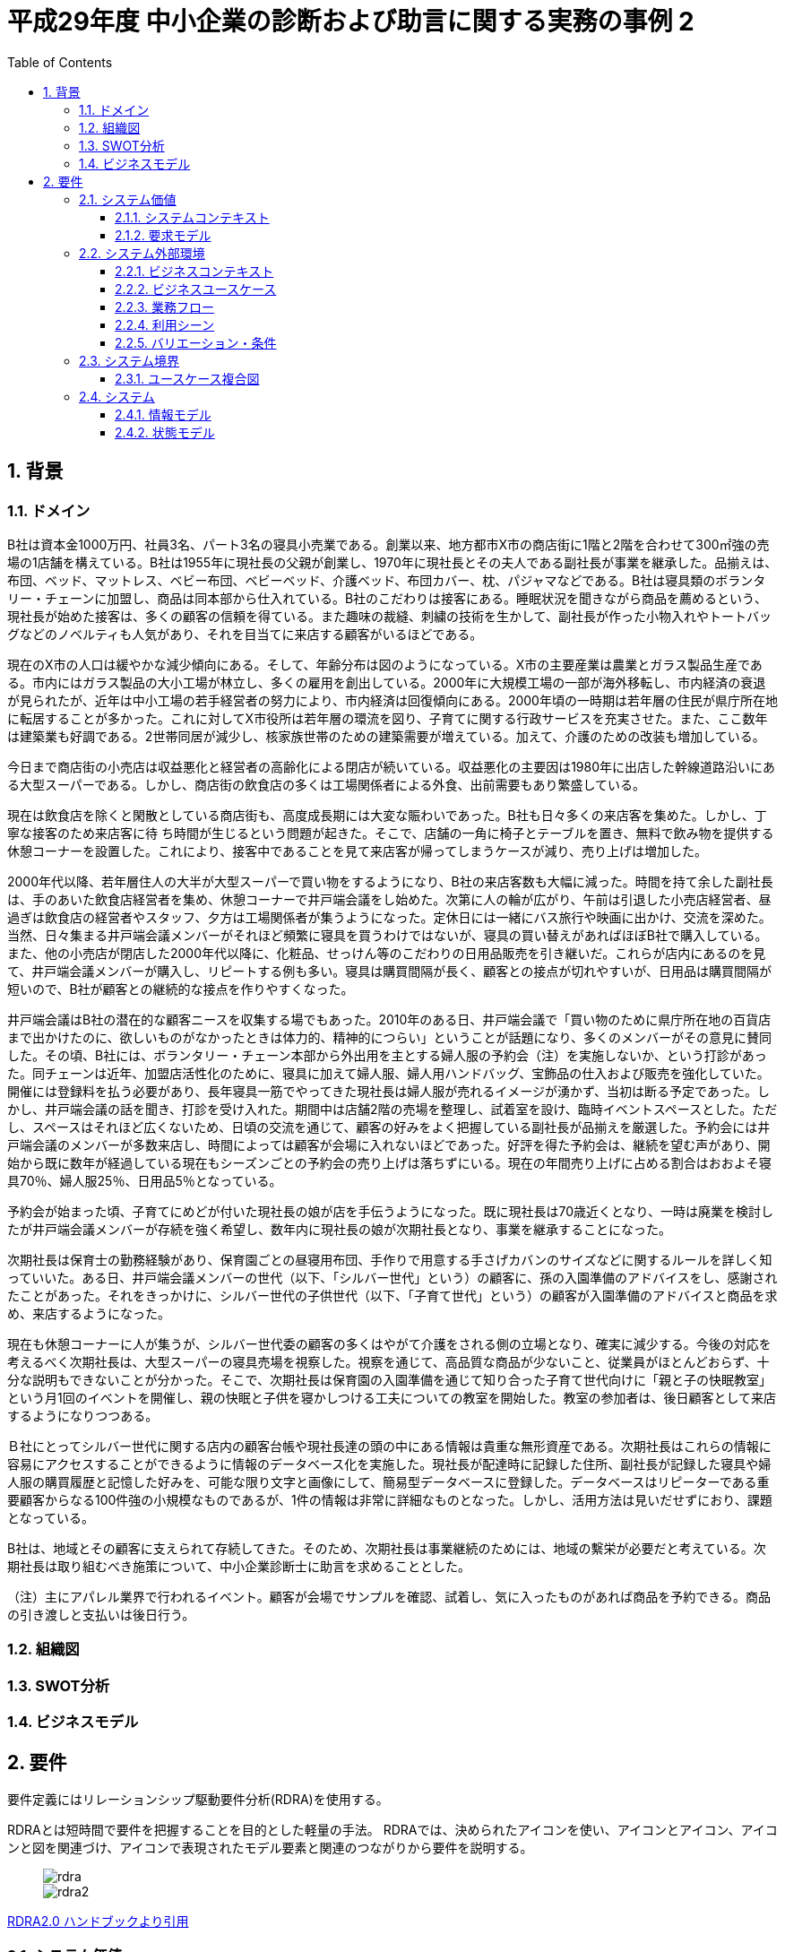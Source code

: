 :toc: left
:toclevels: 5
:sectnums:
:stem:
:source-highlighter: coderay

= 平成29年度 中小企業の診断および助言に関する実務の事例 2

== 背景

=== ドメイン

B社は資本金1000万円、社員3名、パート3名の寝具小売業である。創業以来、地方都市X市の商店街に1階と2階を合わせて300㎡強の売場の1店舗を構えている。B社は1955年に現社長の父親が創業し、1970年に現社長とその夫人である副社長が事業を継承した。品揃えは、布団、ベッド、マットレス、ベビー布団、ベビーベッド、介護ベッド、布団カバー、枕、パジャマなどである。B社は寝具類のボランタリー・チェーンに加盟し、商品は同本部から仕入れている。B社のこだわりは接客にある。睡眠状況を聞きながら商品を薦めるという、現社長が始めた接客は、多くの顧客の信頼を得ている。また趣味の裁縫、刺繍の技術を生かして、副社長が作った小物入れやトートバッグなどのノベルティも人気があり、それを目当てに来店する顧客がいるほどである。

現在のX市の人口は緩やかな減少傾向にある。そして、年齢分布は図のようになっている。X市の主要産業は農業とガラス製品生産である。市内にはガラス製品の大小工場が林立し、多くの雇用を創出している。2000年に大規模工場の一部が海外移転し、市内経済の衰退が見られたが、近年は中小工場の若手経営者の努力により、市内経済は回復傾向にある。2000年頃の一時期は若年層の住民が県庁所在地に転居することが多かった。これに対してX市役所は若年層の環流を図り、子育てに関する行政サービスを充実させた。また、ここ数年は建築業も好調である。2世帯同居が減少し、核家族世帯のための建築需要が増えている。加えて、介護のための改装も増加している。

今日まで商店街の小売店は収益悪化と経営者の高齢化による閉店が続いている。収益悪化の主要因は1980年に出店した幹線道路沿いにある大型スーパーである。しかし、商店街の飲食店の多くは工場関係者による外食、出前需要もあり繁盛している。

現在は飲食店を除くと閑散としている商店街も、高度成長期には大変な賑わいであった。B社も日々多くの来店客を集めた。しかし、丁寧な接客のため来店客に待
ち時間が生じるという問題が起きた。そこで、店舗の一角に椅子とテーブルを置き、無料で飲み物を提供する休憩コーナーを設置した。これにより、接客中であることを見て来店客が帰ってしまうケースが減り、売り上げは増加した。

2000年代以降、若年層住人の大半が大型スーパーで買い物をするようになり、B社の来店客数も大幅に減った。時間を持て余した副社長は、手のあいた飲食店経営者を集め、休憩コーナーで井戸端会議をし始めた。次第に人の輪が広がり、午前は引退した小売店経営者、昼過ぎは飲食店の経営者やスタッフ、夕方は工場関係者が集うようになった。定休日には一緒にバス旅行や映画に出かけ、交流を深めた。当然、日々集まる井戸端会議メンバーがそれほど頻繁に寝具を買うわけではないが、寝具の買い替えがあればほぼB社で購入している。また、他の小売店が閉店した2000年代以降に、化粧品、せっけん等のこだわりの日用品販売を引き継いだ。これらが店内にあるのを見て、井戸端会議メンバーが購入し、リピートする例も多い。寝具は購買間隔が長く、顧客との接点が切れやすいが、日用品は購買間隔が短いので、B社が顧客との継続的な接点を作りやすくなった。

井戸端会議はB社の潜在的な顧客ニースを収集する場でもあった。2010年のある日、井戸端会議で「買い物のために県庁所在地の百貨店まで出かけたのに、欲しいものがなかったときは体力的、精神的につらい」ということが話題になり、多くのメンバーがその意見に賛同した。その頃、B社には、ボランタリー・チェーン本部から外出用を主とする婦人服の予約会（注）を実施しないか、という打診があった。同チェーンは近年、加盟店活性化のために、寝具に加えて婦人服、婦人用ハンドバッグ、宝飾品の仕入および販売を強化していた。開催には登録料を払う必要があり、長年寝具一筋でやってきた現社長は婦人服が売れるイメージが湧かず、当初は断る予定であった。しかし、井戸端会議の話を聞き、打診を受け入れた。期間中は店舗2階の売場を整理し、試着室を設け、臨時イベントスペースとした。ただし、スペースはそれほど広くないため、日頃の交流を通じて、顧客の好みをよく把握している副社長が品揃えを厳選した。予約会には井戸端会議のメンバーが多数来店し、時間によっては顧客が会場に入れないほどであった。好評を得た予約会は、継続を望む声があり、開始から既に数年が経過している現在もシーズンごとの予約会の売り上げは落ちずにいる。現在の年間売り上げに占める割合はおおよそ寝具70％、婦人服25％、日用品5％となっている。

予約会が始まった頃、子育てにめどが付いた現社長の娘が店を手伝うようになった。既に現社長は70歳近くとなり、一時は廃業を検討したが井戸端会議メンバーが存続を強く希望し、数年内に現社長の娘が次期社長となり、事業を継承することになった。

次期社長は保育士の勤務経験があり、保育園ごとの昼寝用布団、手作りで用意する手さげカバンのサイズなどに関するルールを詳しく知っていいた。ある日、井戸端会議メンバーの世代（以下、「シルバー世代」という）の顧客に、孫の入園準備のアドバイスをし、感謝されたことがあった。それをきっかけに、シルバー世代の子供世代（以下、「子育て世代」という）の顧客が入園準備のアドバイスと商品を求め、来店するようになった。

現在も休憩コーナーに人が集うが、シルバー世代委の顧客の多くはやがて介護をされる側の立場となり、確実に減少する。今後の対応を考えるべく次期社長は、大型スーパーの寝具売場を視察した。視察を通じて、高品質な商品が少ないこと、従業員がほとんどおらず、十分な説明もできないことが分かった。そこで、次期社長は保育園の入園準備を通じて知り合った子育て世代向けに「親と子の快眠教室」という月1回のイベントを開催し、親の快眠と子供を寝かしつける工夫についての教室を開始した。教室の参加者は、後日顧客として来店するようになりつつある。

Ｂ社にとってシルバー世代に関する店内の顧客台帳や現社長達の頭の中にある情報は貴重な無形資産である。次期社長はこれらの情報に容易にアクセスすることができるように情報のデータベース化を実施した。現社長が配達時に記録した住所、副社長が記録した寝具や婦人服の購買履歴と記憶した好みを、可能な限り文字と画像にして、簡易型データベースに登録した。データベースはリピーターである重要顧客からなる100件強の小規模なものであるが、1件の情報は非常に詳細なものとなった。しかし、活用方法は見いだせずにおり、課題となっている。

B社は、地域とその顧客に支えられて存続してきた。そのため、次期社長は事業継続のためには、地域の繫栄が必要だと考えている。次期社長は取り組むべき施策について、中小企業診断士に助言を求めることとした。

（注）主にアパレル業界で行われるイベント。顧客が会場でサンプルを確認、試着し、気に入ったものがあれば商品を予約できる。商品の引き渡しと支払いは後日行う。


=== 組織図

=== SWOT分析

=== ビジネスモデル

== 要件

要件定義にはリレーションシップ駆動要件分析(RDRA)を使用する。

RDRAとは短時間で要件を把握することを目的とした軽量の手法。 RDRAでは、決められたアイコンを使い、アイコンとアイコン、アイコンと図を関連づけ、アイコンで表現されたモデル要素と関連のつながりから要件を説明する。

____
image::images/rdra.png[]
image::images/rdra2.png[]
____

https://www.amazon.co.jp/RDRA2-0-%E3%83%8F%E3%83%B3%E3%83%89%E3%83%96%E3%83%83%E3%82%AF-%E8%BB%BD%E3%81%8F%E6%9F%94%E8%BB%9F%E3%81%A7%E7%B2%BE%E5%BA%A6%E3%81%AE%E9%AB%98%E3%81%84%E8%A6%81%E4%BB%B6%E5%AE%9A%E7%BE%A9%E3%81%AE%E3%83%A2%E3%83%87%E3%83%AA%E3%83%B3%E3%82%B0%E6%89%8B%E6%B3%95-%E7%A5%9E%E5%B4%8E%E5%96%84%E5%8F%B8-ebook/dp/B07STQZFBX[RDRA2.0 ハンドブックより引用]

=== システム価値

==== システムコンテキスト

==== 要求モデル

=== システム外部環境

==== ビジネスコンテキスト

==== ビジネスユースケース

==== 業務フロー

==== 利用シーン

==== バリエーション・条件

=== システム境界

==== ユースケース複合図

=== システム

==== 情報モデル

==== 状態モデル

